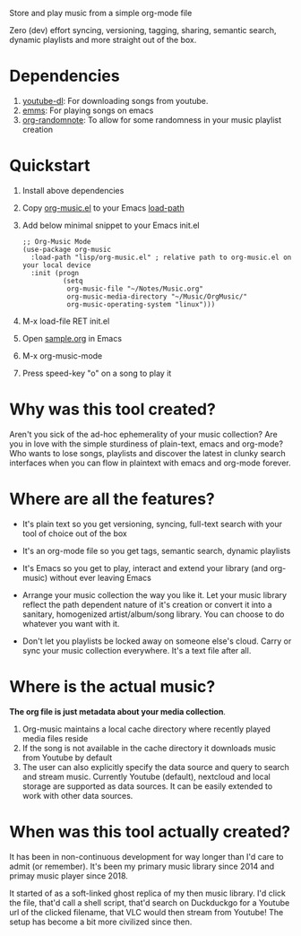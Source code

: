 Store and play music from a simple org-mode file

Zero (dev) effort syncing, versioning, tagging, sharing, semantic search, dynamic playlists and more straight out of the box.

* Dependencies
  1. [[https://ytdl-org.github.io/youtube-dl/][youtube-dl]]: For downloading songs from youtube.
  2. [[https://www.gnu.org/software/emms/][emms]]: For playing songs on emacs
  3. [[https://github.com/mwfogleman/org-randomnote][org-randomnote]]: To allow for some randomness in your music playlist creation

* Quickstart
  1. Install above dependencies
  2. Copy [[./org-music.el][org-music.el]] to your Emacs [[https://www.emacswiki.org/emacs/LoadPath][load-path]]
  3. Add below minimal snippet to your Emacs init.el
     #+begin_src elisp
       ;; Org-Music Mode
       (use-package org-music
         :load-path "lisp/org-music.el" ; relative path to org-music.el on your local device
         :init (progn
                 (setq
                  org-music-file "~/Notes/Music.org"
                  org-music-media-directory "~/Music/OrgMusic/"
                  org-music-operating-system "linux")))
     #+end_src
  4. M-x load-file RET init.el
  5. Open [[./sample/sample.org][sample.org]] in Emacs
  6. M-x org-music-mode
  7. Press speed-key "o" on a song to play it

* Why was this tool created?
  Aren't you sick of the ad-hoc ephemerality of your music collection? Are you in love with the simple sturdiness of plain-text, emacs and org-mode?
  Who wants to lose songs, playlists and discover the latest in clunky search interfaces when you can flow in plaintext with emacs and org-mode forever.

* Where are all the features?
  - It's plain text so you get versioning, syncing, full-text search with your tool of choice out of the box
  - It's an org-mode file so you get tags, semantic search, dynamic playlists
  - It's Emacs so you get to play, interact and extend your library (and org-music) without ever leaving Emacs

  - Arrange your music collection the way you like it.
    Let your music library reflect the path dependent nature of it's creation or convert it into a sanitary, homogenized artist/album/song library.
    You can choose to do whatever you want with it.

  - Don't let you playlists be locked away on someone else's cloud.
    Carry or sync your music collection everywhere. It's a text file after all.

* Where is the actual music?
  *The org file is just metadata about your media collection*.
   1. Org-music maintains a local cache directory where recently played media files reside
   2. If the song is not available in the cache directory it downloads music from Youtube by default
   3. The user can also explicitly specify the data source and query to search and stream music.
      Currently Youtube (default), nextcloud and local storage are supported as data sources.
      It can be easily extended to work with other data sources.

* When was this tool actually created?
  It has been in non-continuous development for way longer than I'd care to admit (or remember).
  It's been my primary music library since 2014 and primay music player since 2018.

  It started of as a soft-linked ghost replica of my then music library.
  I'd click the file, that'd call a shell script, that'd search on Duckduckgo for a Youtube url of the clicked filename, that VLC would then stream from Youtube!
  The setup has become a bit more civilized since then.
